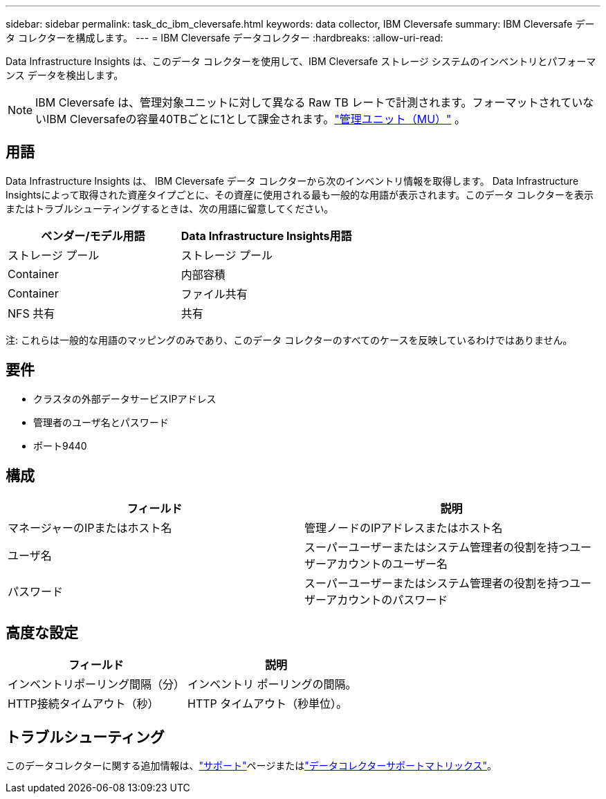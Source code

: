 ---
sidebar: sidebar 
permalink: task_dc_ibm_cleversafe.html 
keywords: data collector, IBM Cleversafe 
summary: IBM Cleversafe データ コレクターを構成します。 
---
= IBM Cleversafe データコレクター
:hardbreaks:
:allow-uri-read: 


[role="lead"]
Data Infrastructure Insights は、このデータ コレクターを使用して、IBM Cleversafe ストレージ システムのインベントリとパフォーマンス データを検出します。


NOTE: IBM Cleversafe は、管理対象ユニットに対して異なる Raw TB レートで計測されます。フォーマットされていないIBM Cleversafeの容量40TBごとに1として課金されます。link:concept_subscribing_to_cloud_insights.html#pricing["管理ユニット（MU）"] 。



== 用語

Data Infrastructure Insights は、 IBM Cleversafe データ コレクターから次のインベントリ情報を取得します。 Data Infrastructure Insightsによって取得された資産タイプごとに、その資産に使用される最も一般的な用語が表示されます。このデータ コレクターを表示またはトラブルシューティングするときは、次の用語に留意してください。

[cols="2*"]
|===
| ベンダー/モデル用語 | Data Infrastructure Insights用語 


| ストレージ プール | ストレージ プール 


| Container | 内部容積 


| Container | ファイル共有 


| NFS 共有 | 共有 
|===
注: これらは一般的な用語のマッピングのみであり、このデータ コレクターのすべてのケースを反映しているわけではありません。



== 要件

* クラスタの外部データサービスIPアドレス
* 管理者のユーザ名とパスワード
* ポート9440




== 構成

[cols="2*"]
|===
| フィールド | 説明 


| マネージャーのIPまたはホスト名 | 管理ノードのIPアドレスまたはホスト名 


| ユーザ名 | スーパーユーザーまたはシステム管理者の役割を持つユーザーアカウントのユーザー名 


| パスワード | スーパーユーザーまたはシステム管理者の役割を持つユーザーアカウントのパスワード 
|===


== 高度な設定

[cols="2*"]
|===
| フィールド | 説明 


| インベントリポーリング間隔（分） | インベントリ ポーリングの間隔。 


| HTTP接続タイムアウト（秒） | HTTP タイムアウト（秒単位）。 
|===


== トラブルシューティング

このデータコレクターに関する追加情報は、link:concept_requesting_support.html["サポート"]ページまたはlink:reference_data_collector_support_matrix.html["データコレクターサポートマトリックス"]。
